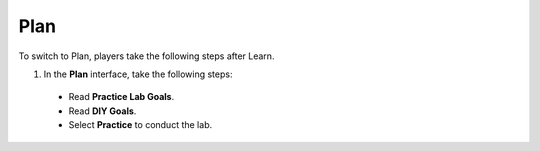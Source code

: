 .. _plan:

=====
Plan
=====

To switch to Plan, players take the following steps after Learn.

#.  In the **Plan** interface, take the following steps:

  - Read **Practice Lab Goals**.
  - Read **DIY Goals**.
  - Select **Practice** to conduct the lab.

   .. image:: static/planP1.png
      :alt: Placeholder screenshot of Solution Center steps
      :align: center
      :width: 600px
      :target: https://000300.awsstudygroup.com/4-staticwebhosting/
